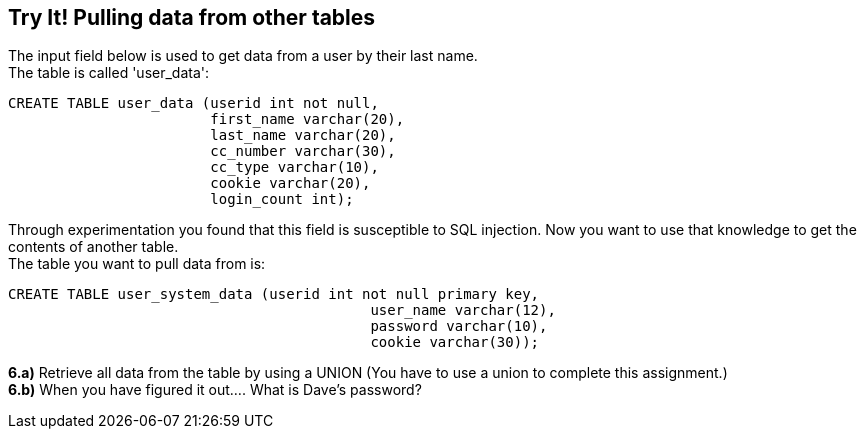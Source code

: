 == Try It! Pulling data from other tables

The input field below is used to get data from a user by their last name. +
The table is called 'user_data':

-------------------------------------------------------
CREATE TABLE user_data (userid int not null,
                        first_name varchar(20),
                        last_name varchar(20),
                        cc_number varchar(30),
                        cc_type varchar(10),
                        cookie varchar(20),
                        login_count int);
-------------------------------------------------------

Through experimentation you found that this field is susceptible to SQL injection.
Now you want to use that knowledge to get the contents of another table. +
The table you want to pull data from is:

-------------------------------------------------------
CREATE TABLE user_system_data (userid int not null primary key,
			                   user_name varchar(12),
			                   password varchar(10),
			                   cookie varchar(30));
-------------------------------------------------------

*6.a)* Retrieve all data from the table by using a UNION (You have to use a union to complete this assignment.)  +
*6.b)* When you have figured it out.... What is Dave's password?